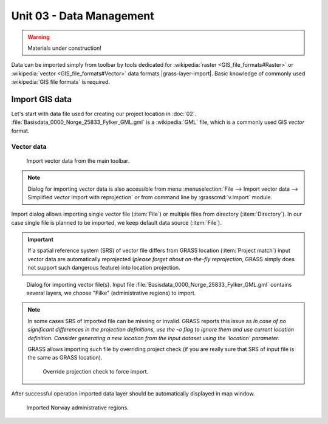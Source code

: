 Unit 03 - Data Management
=========================

.. warning:: Materials under construction!


Data can be imported simply from toolbar by tools dedicated for
:wikipedia:`raster <GIS_file_formats#Raster>` or :wikipedia:`vector
<GIS_file_formats#Vector>` data formats |grass-layer-import|. Basic
knowledge of commonly used :wikipedia:`GIS file formats` is required.

Import GIS data
---------------

Let's start with data file used for creating our project location in
:doc:`02`. :file:`Basisdata_0000_Norge_25833_Fylker_GML.gml` is a
:wikipedia:`GML` file, which is a commonly used GIS *vector* format.

Vector data
^^^^^^^^^^^

.. figure:: ../images/units/03/import-vector-toolbar.png

   Import vector data from the main toolbar.

.. note:: Dialog for importing vector data is also accessible from
   menu :menuselection:`File --> Import vector data --> Simplified
   vector import with reprojection` or from command line by
   :grasscmd:`v.import` module.

Import dialog allows importing single vector file (:item:`File`) or
multiple files from directory (:item:`Directory`). In our case single
file is planned to be imported, we keep default data source
(:item:`File`).

.. important:: If a spatial reference system (SRS) of vector file differs
   from GRASS location (:item:`Project match`) input vector data are
   automatically reprojected (*please forget about on-the-fly
   reprojection*, GRASS simply does not support such dangerous
   feature) into location projection.

.. figure:: ../images/units/03/import-vector-dialog.png

   Dialog for importing vector file(s). Input file
   :file:`Basisdata_0000_Norge_25833_Fylker_GML.gml` contains several
   layers, we choose "Filke" (administrative regions) to import.

.. note:: In some cases SRS of imported file can be missing or
          invalid. GRASS reports this issue as *In case of no
          significant differences in the projection definitions, use
          the -o flag to ignore them and use current location
          definition.  Consider generating a new location from the
          input dataset using the 'location' parameter.*

          GRASS allows importing such file by overriding project check
          (if you are really sure that SRS of input file is the same
          as GRASS location).

          .. figure:: ../images/units/03/override-projection-check.svg

             Override projection check to force import.

After successful operation imported data layer should be automatically
displayed in map window.

.. figure:: ../images/units/03/fylke.png
   :class: large
           
   Imported Norway administrative regions.
